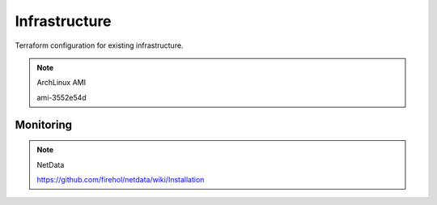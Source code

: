 Infrastructure
==============

.. image:: https://g.codefresh.io/api/badges/build?repoOwner=gahan-corporation&repoName=infrastructure&branch=master&pipelineName=infrastructure&accountName=gahancorpcfo&type=cf-1
   :target: https://g.codefresh.io/repositories/gahan-corporation/infrastructure/builds?filter=trigger:build;branch:master;service:5a6dce733548ed00013dd50d~infrastructure

Terraform configuration for existing infrastructure.

.. note:: ArchLinux AMI

   ami-3552e54d


Monitoring
----------

.. note:: NetData

   https://github.com/firehol/netdata/wiki/Installation


